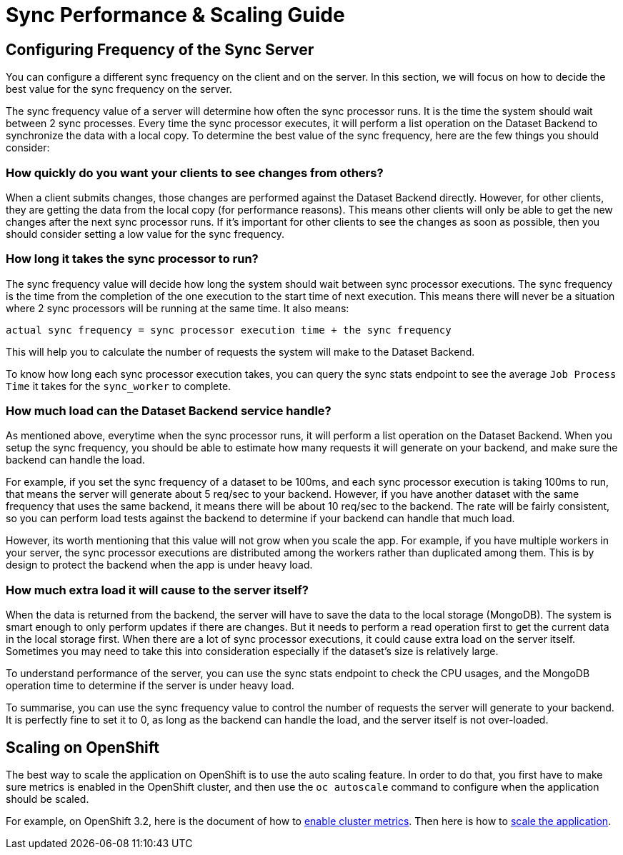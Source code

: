 [[sync-performance-scaling-guide]]
= Sync Performance & Scaling Guide

== Configuring Frequency of the Sync Server

You can configure a different sync frequency on the client and on the server.
In this section, we will focus on how to decide the best value for the sync frequency on the server.

The sync frequency value of a server will determine how often the sync processor runs.
It is the time the system should wait between 2 sync processes.
Every time the sync processor executes, it will perform a list operation on the Dataset Backend to synchronize the data with a local copy.
To determine the best value of the sync frequency, here are the few things you should consider:

=== How quickly do you want your clients to see changes from others?

When a client submits changes, those changes are performed against the Dataset Backend directly.
However, for other clients, they are getting the data from the local copy (for performance reasons).
This means other clients will only be able to get the new changes after the next sync processor runs.
If it's important for other clients to see the changes as soon as possible, then you should consider setting a low value for the sync frequency.

=== How long it takes the sync processor to run?

The sync frequency value will decide how long the system should wait between sync processor executions.
The sync frequency is the time from the completion of the one execution to the start time of next execution.
This means there will never be a situation where 2 sync processors will be running at the same time.
It also means:

  actual sync frequency = sync processor execution time + the sync frequency


This will help you to calculate the number of requests the system will make to the Dataset Backend.

To know how long each sync processor execution takes, you can query the sync stats endpoint to see the average `Job Process Time` it takes for the `sync_worker` to complete.

=== How much load can the Dataset Backend service handle?

As mentioned above, everytime when the sync processor runs, it will perform a list operation on the Dataset Backend.
When you setup the sync frequency, you should be able to estimate how many requests it will generate on your backend, and make sure the backend can handle the load.

For example, if you set the sync frequency of a dataset to be 100ms, and each sync processor execution is taking 100ms to run, that means the server will generate about 5 req/sec to your backend.
However, if you have another dataset with the same frequency that uses the same backend, it means there will be about 10 req/sec to the backend.
The rate will be fairly consistent, so you can perform load tests against the backend to determine if your backend can handle that much load.

However, its worth mentioning that this value will not grow when you scale the app.
For example, if you have multiple workers in your server, the sync processor executions are distributed among the workers rather than duplicated among them.
This is by design to protect the backend when the app is under heavy load.

=== How much extra load it will cause to the server itself?

When the data is returned from the backend, the server will have to save the data to the local storage (MongoDB).
The system is smart enough to only perform updates if there are changes.
But it needs to perform a read operation first to get the current data in the local storage first.
When there are a lot of sync processor executions, it could cause extra load on the server itself.
Sometimes you may need to take this into consideration especially if the dataset's size is relatively large.

To understand performance of the server, you can use the sync stats endpoint to check the CPU usages, and the MongoDB operation time to determine if the server is under heavy load.

To summarise, you can use the sync frequency value to control the number of requests the server will generate to your backend.
It is perfectly fine to set it to 0, as long as the backend can handle the load, and the server itself is not over-loaded.

== Scaling on OpenShift

The best way to scale the application on OpenShift is to use the auto scaling feature.
In order to do that, you first have to make sure metrics is enabled in the OpenShift cluster, and then use the `oc autoscale` command to configure when the application should be scaled.

For example, on OpenShift 3.2, here is the document of how to https://docs.openshift.com/enterprise/3.2/install_config/cluster_metrics.html#metrics-deployer[enable cluster metrics].
Then here is how to https://docs.openshift.com/enterprise/3.2/dev_guide/pod_autoscaling.html#dev-guide-pod-autoscaling[scale the application].